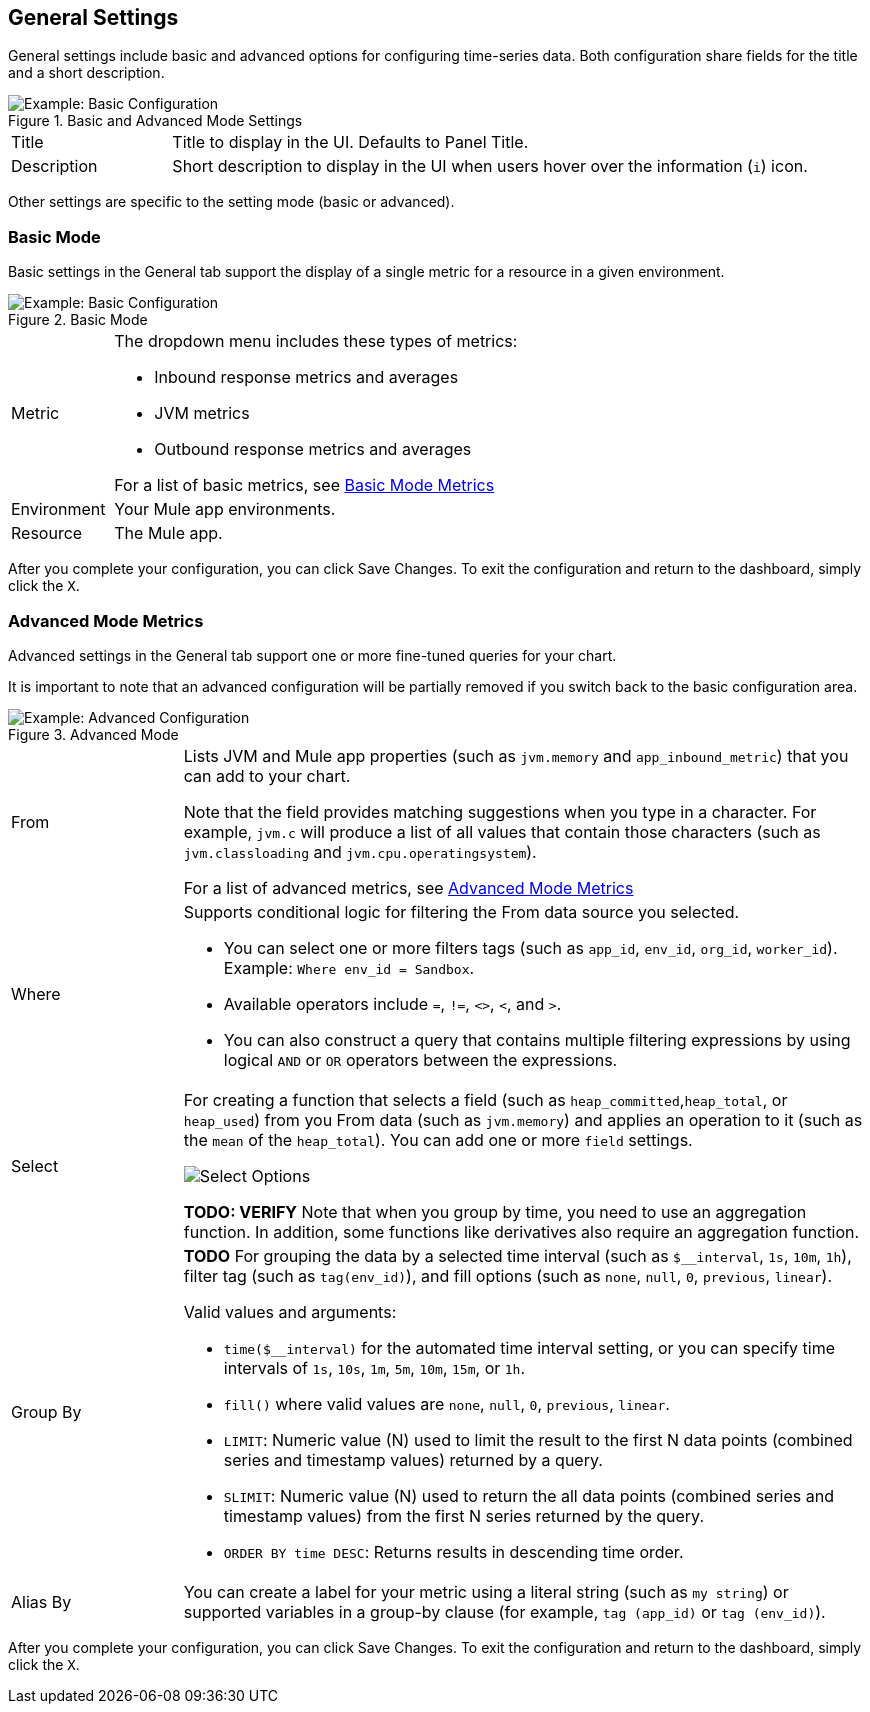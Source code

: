 [[general_settings]]
== General Settings

General settings include basic and advanced options for configuring time-series data. Both configuration share fields for the title and a short description.

.Basic and Advanced Mode Settings
image::config-general-common.png[Example: Basic Configuration]

[cols="1,4"]
|===
| Title | Title to display in the UI. Defaults to Panel Title.
| Description | Short description to display in the UI when users hover over the information (`i`) icon.
|===

////
*TODO: VERIFY:* It can contain Markdown and links. If true, SHOW EXs WITH MARKDOWN AND LINKS
////

Other settings are specific to the setting mode (basic or advanced).

=== Basic Mode

Basic settings in the General tab support the display of a single metric for a resource in a given environment.

.Basic Mode
image::config-general.png[Example: Basic Configuration]

[cols="1,4"]
|===

| Metric a|

The dropdown menu includes these types of metrics:

* Inbound response metrics and averages
* JVM metrics
* Outbound response metrics and averages

For a list of basic metrics, see link:dashboard-value-ref#metrics[Basic Mode Metrics]

| Environment | Your Mule app environments.
| Resource | The Mule app.
|===

////
*TODO: NEED DESCRIPTIONS OF SOME OF THE ABOVE SETTINGS*
////

After you complete your configuration, you can click Save Changes. To exit the configuration and return to the dashboard, simply click the `X`.

=== Advanced Mode Metrics

Advanced settings in the General tab support one or more fine-tuned queries for your chart.

It is important to note that an advanced configuration will be partially removed if you switch back to the basic configuration area.

.Advanced Mode
image::config-general-advanced.png[Example: Advanced  Configuration]

[cols="1,4"]
|===

| From a|

Lists JVM and Mule app properties (such as `jvm.memory` and `app_inbound_metric`) that you can add to your chart.

Note that the field provides matching suggestions when you type in a character. For example, `jvm.c` will produce a list of all values that contain those characters (such as `jvm.classloading` and `jvm.cpu.operatingsystem`).

For a list of advanced metrics, see link:dashboard-value-ref#metrics_advanced[Advanced Mode Metrics]
| Where a|
Supports conditional logic for filtering the From data source you selected.

* You can select one or more filters tags (such as `app_id`, `env_id`, `org_id`, `worker_id`). Example: `Where env_id = Sandbox`.
* Available operators include `=`, `!=`, `<>`, `<`, and `>`.
* You can also construct a query that contains multiple filtering expressions by using logical `AND` or `OR` operators between the expressions.
| Select a|
For creating a function that selects a field (such as  `heap_committed`,`heap_total`, or `heap_used`) from you From data (such as `jvm.memory`) and applies an operation to it (such as the `mean` of the `heap_total`). You can add one or more `field` settings.

image::config-general-advanced-select.png[Select Options]

*TODO: VERIFY* Note that when you group by time, you need to use an aggregation function. In addition, some functions like derivatives also require an aggregation function.
| Group By a|

*TODO* For grouping the data by a selected time interval (such as `$__interval`, `1s`, `10m`, `1h`), filter tag (such as `tag(env_id)`), and fill options (such as `none`, `null`, `0`, `previous`, `linear`).

Valid values and arguments:

* `time($__interval)` for the automated time interval setting, or you can  specify time intervals of `1s`, `10s`, `1m`, `5m`, `10m`, `15m`, or `1h`.
* `fill()` where valid values are `none`, `null`, `0`, `previous`, `linear`.
* `LIMIT`: Numeric value (N) used to limit the result to the first N data  points (combined series and timestamp values) returned by a query.
* `SLIMIT`: Numeric value (N) used to return the all data points (combined series and timestamp values) from the first N series returned by the query.
* `ORDER BY time DESC`: Returns results in descending time order.
| Alias By | You can create a label for your metric using a literal string (such as `my string`) or supported variables in a group-by clause (for example, `tag (app_id)` or `tag (env_id)`).
|===

After you complete your configuration, you can click Save Changes. To exit the configuration and return to the dashboard, simply click the `X`.

////
TODO /QUESTION: CAN YOU DO Regex matching ON WHERE?
TODO / SELECT:  row you can specify what fields and functions you want to use. If you have a group by time you need an aggregation function. Some functions like derivative require an aggregation function. The editor tries simplify and unify this part of the query. For example:
*TODO: DESCRIPTIONS NEEDED*: Group By.
*TODO: VALID VALUES NEEDED, explain supported variables, too. MK's notes say "Series Name"*
*TODO: NEED DESCRIPTIONS OF MANY OF THESE SETTINGS*

TODO: SEE IF ANY OF THIS COULD GO ABOVE:
.Advanced Query Options
|===
| From | Identifies the source of the data to measure in your graph. For example, you might select Mule app (`app`) or Java virtual machine (`jvm`) data, such as `app_inbound_metric`, `app_outbound_metric`, `jvm.classloading`, `jvm.cpu.operatingsystem`, `jvm.garbagecollector.parnew`, `jvm.memory`, `jvm.runtime`, `jvm.threading`, or one of the many other sources.
| Where | For filtering the source based on a given property (such as the organization ID (`org_id`) or environment ID (`env_id`), or both) to which the metric applies. Operators for the properties are `=`, `!=`, `<>` (less than or greater than, but not equal to), `<`, `>` (for example, `env_id = Sandbox`). Available properties also include `app_id`, `endpoint`, `endpoint_type`, `flow_id`, `org_id`, `response_type`, and `worker_id`.
| Select | For manipulating data in one or more fields, such as `avg_request_count` , `avg_response_time`.
|===

////
